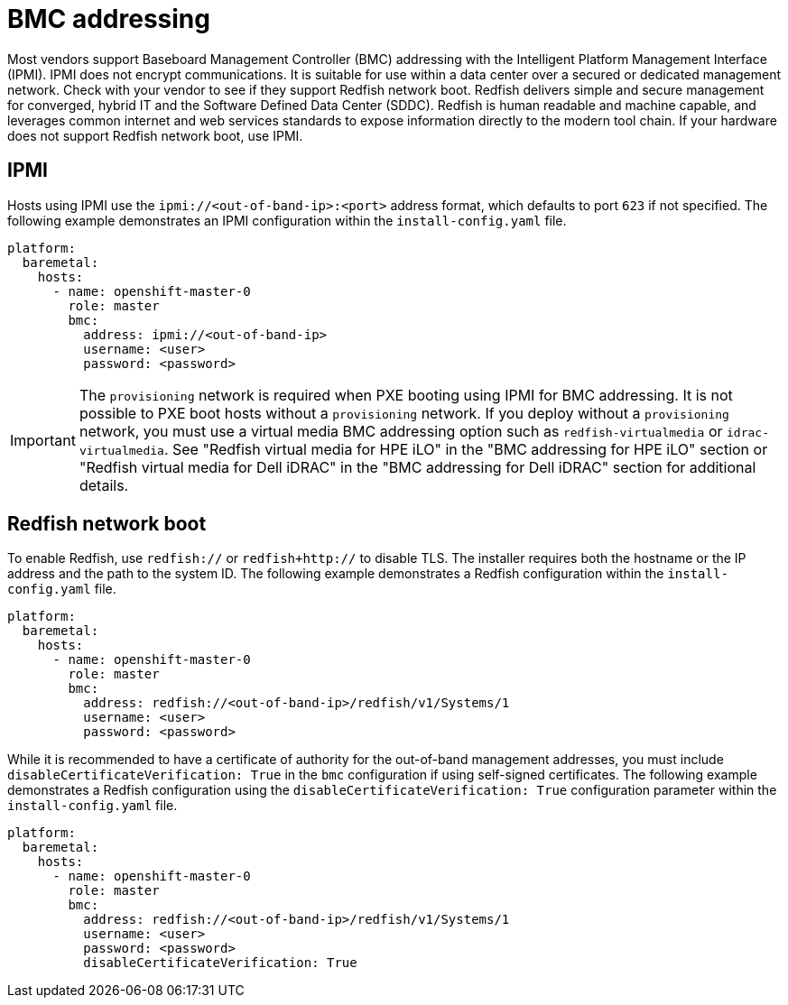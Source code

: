 // This is included in the following assemblies:
//
// installing/installing_bare_metal_ipi/ipi-install-configuration-files.adoc
[id='bmc-addressing_{context}']

= BMC addressing

Most vendors support Baseboard Management Controller (BMC) addressing with the Intelligent Platform Management Interface (IPMI). IPMI does not encrypt communications. It is suitable for use within a data center over a secured or dedicated management network. Check with your vendor to see if they support Redfish network boot. Redfish delivers simple and secure management for converged, hybrid IT and the Software Defined Data Center (SDDC). Redfish is human readable and machine capable, and leverages common internet and web services standards to expose information directly to the modern tool chain. If your hardware does not support Redfish network boot, use IPMI.

[discrete]
== IPMI

Hosts using IPMI use the `ipmi://<out-of-band-ip>:<port>` address format, which defaults to port `623` if not specified. The following example demonstrates an IPMI configuration within the `install-config.yaml` file.

[source,yaml]
----
platform:
  baremetal:
    hosts:
      - name: openshift-master-0
        role: master
        bmc:
          address: ipmi://<out-of-band-ip>
          username: <user>
          password: <password>
----

[IMPORTANT]
====
The `provisioning` network is required when PXE booting using IPMI for BMC addressing. It is not possible to PXE boot hosts without a `provisioning` network. If you deploy without a `provisioning` network, you must use a virtual media BMC addressing option such as `redfish-virtualmedia` or `idrac-virtualmedia`. See "Redfish virtual media for HPE iLO" in the "BMC addressing for HPE iLO" section or "Redfish virtual media for Dell iDRAC" in the "BMC addressing for Dell iDRAC" section for additional details.
====

[discrete]
== Redfish network boot

To enable Redfish, use `redfish://` or `redfish+http://` to disable TLS. The installer requires both the hostname or the IP address and the path to the system ID. The following example demonstrates a Redfish configuration within the `install-config.yaml` file.

[source,yaml]
----
platform:
  baremetal:
    hosts:
      - name: openshift-master-0
        role: master
        bmc:
          address: redfish://<out-of-band-ip>/redfish/v1/Systems/1
          username: <user>
          password: <password>
----

While it is recommended to have a certificate of authority for the out-of-band management addresses, you must include `disableCertificateVerification: True` in the `bmc` configuration if using self-signed certificates. The following example demonstrates a Redfish configuration using the `disableCertificateVerification: True` configuration parameter within the `install-config.yaml` file.

[source,yaml]
----
platform:
  baremetal:
    hosts:
      - name: openshift-master-0
        role: master
        bmc:
          address: redfish://<out-of-band-ip>/redfish/v1/Systems/1
          username: <user>
          password: <password>
          disableCertificateVerification: True
----

